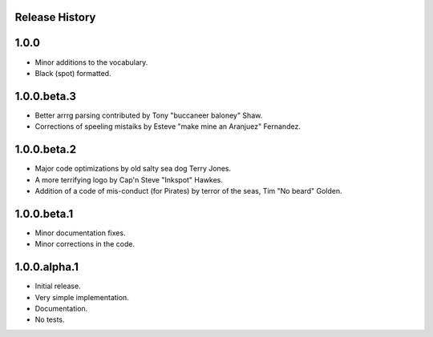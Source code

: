 Release History
===============

1.0.0
=====

* Minor additions to the vocabulary.
* Black (spot) formatted.

1.0.0.beta.3
============

* Better arrrg parsing contributed by Tony "buccaneer baloney" Shaw.
* Corrections of speeling mistaiks by Esteve "make mine an Aranjuez" Fernandez.

1.0.0.beta.2
============

* Major code optimizations by old salty sea dog Terry Jones.
* A more terrifying logo by Cap'n Steve "Inkspot" Hawkes.
* Addition of a code of mis-conduct (for Pirates) by terror of the seas, Tim
  "No beard" Golden.

1.0.0.beta.1
============

* Minor documentation fixes.
* Minor corrections in the code.

1.0.0.alpha.1
=============

* Initial release.
* Very simple implementation.
* Documentation.
* No tests.
